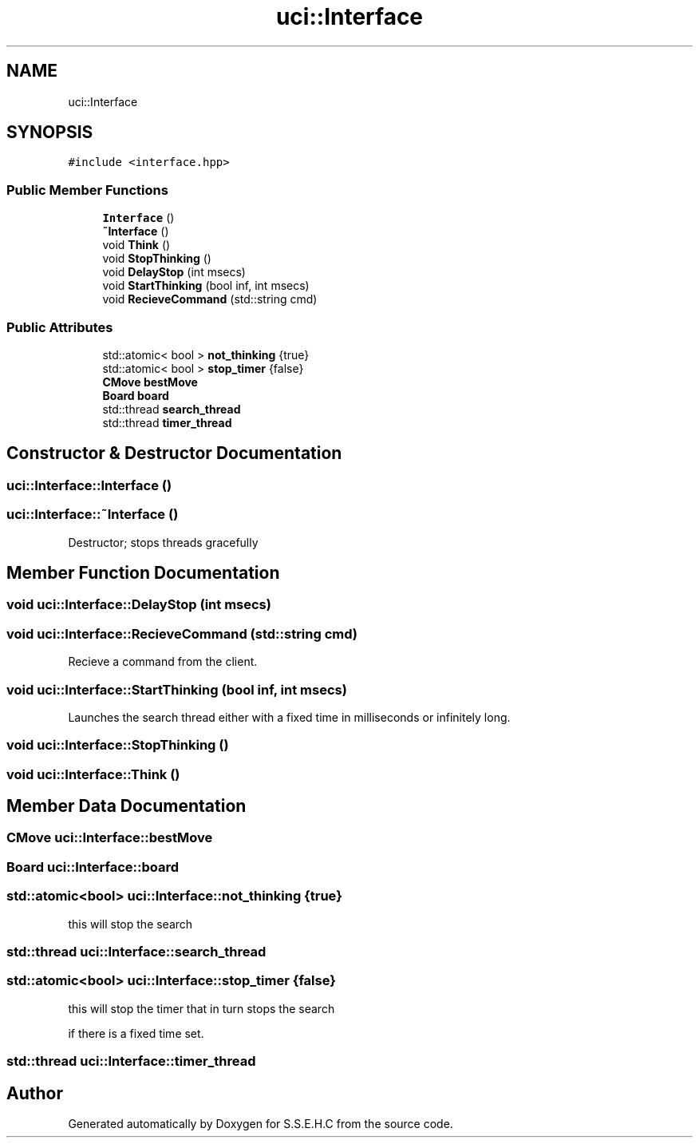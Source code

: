 .TH "uci::Interface" 3 "Fri Feb 19 2021" "S.S.E.H.C" \" -*- nroff -*-
.ad l
.nh
.SH NAME
uci::Interface
.SH SYNOPSIS
.br
.PP
.PP
\fC#include <interface\&.hpp>\fP
.SS "Public Member Functions"

.in +1c
.ti -1c
.RI "\fBInterface\fP ()"
.br
.ti -1c
.RI "\fB~Interface\fP ()"
.br
.ti -1c
.RI "void \fBThink\fP ()"
.br
.ti -1c
.RI "void \fBStopThinking\fP ()"
.br
.ti -1c
.RI "void \fBDelayStop\fP (int msecs)"
.br
.ti -1c
.RI "void \fBStartThinking\fP (bool inf, int msecs)"
.br
.ti -1c
.RI "void \fBRecieveCommand\fP (std::string cmd)"
.br
.in -1c
.SS "Public Attributes"

.in +1c
.ti -1c
.RI "std::atomic< bool > \fBnot_thinking\fP {true}"
.br
.ti -1c
.RI "std::atomic< bool > \fBstop_timer\fP {false}"
.br
.ti -1c
.RI "\fBCMove\fP \fBbestMove\fP"
.br
.ti -1c
.RI "\fBBoard\fP \fBboard\fP"
.br
.ti -1c
.RI "std::thread \fBsearch_thread\fP"
.br
.ti -1c
.RI "std::thread \fBtimer_thread\fP"
.br
.in -1c
.SH "Constructor & Destructor Documentation"
.PP 
.SS "uci::Interface::Interface ()"

.SS "uci::Interface::~Interface ()"
Destructor; stops threads gracefully 
.SH "Member Function Documentation"
.PP 
.SS "void uci::Interface::DelayStop (int msecs)"

.SS "void uci::Interface::RecieveCommand (std::string cmd)"
Recieve a command from the client\&. 
.SS "void uci::Interface::StartThinking (bool inf, int msecs)"
Launches the search thread either with a fixed time in milliseconds or infinitely long\&. 
.SS "void uci::Interface::StopThinking ()"

.SS "void uci::Interface::Think ()"

.SH "Member Data Documentation"
.PP 
.SS "\fBCMove\fP uci::Interface::bestMove"

.SS "\fBBoard\fP uci::Interface::board"

.SS "std::atomic<bool> uci::Interface::not_thinking {true}"
this will stop the search 
.SS "std::thread uci::Interface::search_thread"

.SS "std::atomic<bool> uci::Interface::stop_timer {false}"
this will stop the timer that in turn stops the search
.PP
if there is a fixed time set\&. 
.SS "std::thread uci::Interface::timer_thread"


.SH "Author"
.PP 
Generated automatically by Doxygen for S\&.S\&.E\&.H\&.C from the source code\&.
